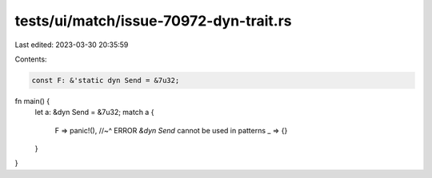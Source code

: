 tests/ui/match/issue-70972-dyn-trait.rs
=======================================

Last edited: 2023-03-30 20:35:59

Contents:

.. code-block:: rs

    const F: &'static dyn Send = &7u32;

fn main() {
    let a: &dyn Send = &7u32;
    match a {
        F => panic!(),
        //~^ ERROR `&dyn Send` cannot be used in patterns
        _ => {}
    }
}


